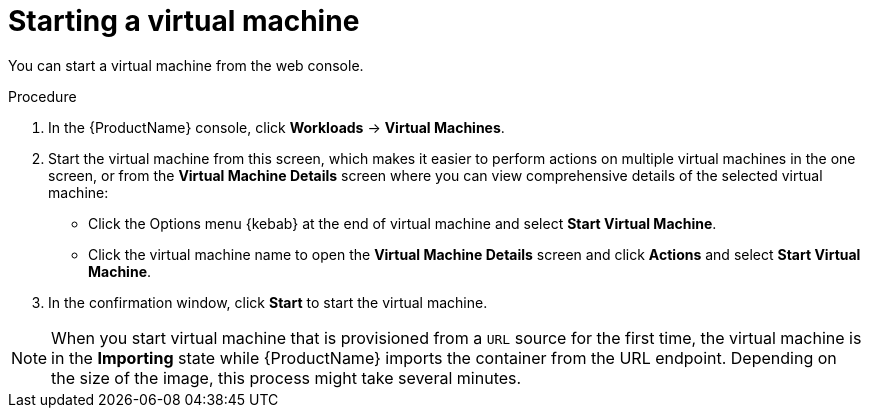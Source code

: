 // Module included in the following assemblies:
//
// * cnv/cnv_users_guide/cnv-controlling-vm-states.adoc

[id="cnv-starting-vm-web_{context}"]
= Starting a virtual machine

You can start a virtual machine from the web console.

.Procedure

. In the {ProductName} console, click *Workloads* -> *Virtual Machines*.
. Start the virtual machine from this screen, which makes it easier to perform
actions on multiple virtual machines in the one screen, or from
the *Virtual Machine Details* screen where you can view comprehensive details of
the selected virtual machine:
** Click the Options menu {kebab} at the end of virtual machine and select
*Start Virtual Machine*.
** Click the virtual machine name to open the *Virtual Machine Details* screen
and click *Actions* and select *Start Virtual Machine*.
. In the confirmation window, click *Start* to start the virtual machine.

[NOTE]
====
When you start virtual machine that is provisioned from a `URL` source for the
first time, the virtual machine is in the *Importing* state while {ProductName}
imports the container from the URL endpoint. Depending on the size of the image,
this process might take several minutes.
====
